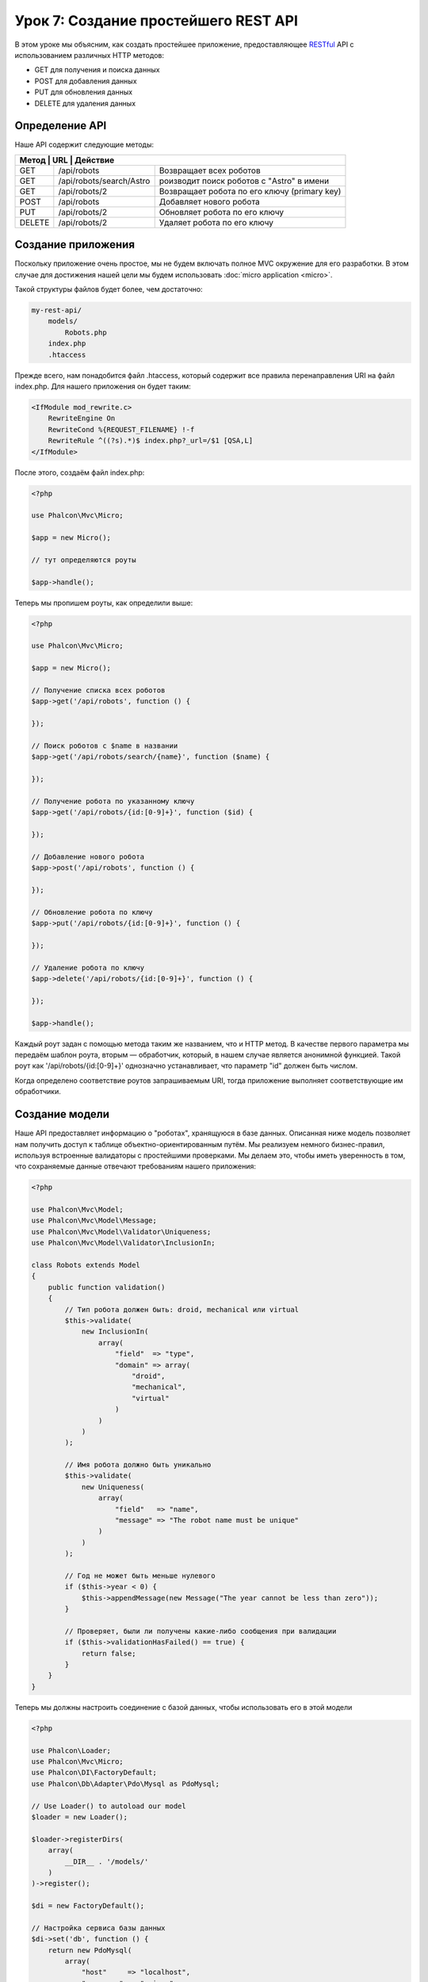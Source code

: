 Урок 7: Создание простейшего REST API
=====================================

В этом уроке мы объясним, как создать простейшее приложение, предоставляющее RESTful_ API с использованием
различных HTTP методов:

* GET для получения и поиска данных
* POST для добавления данных
* PUT для обновления данных
* DELETE для удаления данных

Определение API
---------------
Наше API содержит следующие методы:

+--------+----------------------------+----------------------------------------------------------+
| Метод |  URL                       | Действие                                                  |
+========+============================+==========================================================+
| GET    | /api/robots                | Возвращает всех роботов                                  |
+--------+----------------------------+----------------------------------------------------------+
| GET    | /api/robots/search/Astro   | роизводит поиск роботов с "Astro" в имени                |
+--------+----------------------------+----------------------------------------------------------+
| GET    | /api/robots/2              | Возвращает робота по его ключу (primary key)             |
+--------+----------------------------+----------------------------------------------------------+
| POST   | /api/robots                | Добавляет нового робота                                  |
+--------+----------------------------+----------------------------------------------------------+
| PUT    | /api/robots/2              | Обновляет робота по его ключу                            |
+--------+----------------------------+----------------------------------------------------------+
| DELETE | /api/robots/2              | Удаляет робота по его ключу                              |
+--------+----------------------------+----------------------------------------------------------+

Создание приложения
-------------------
Поскольку приложение очень простое, мы не будем включать полное MVC окружение для его разработки. В этом случае для
достижения нашей цели мы будем использовать :doc:`micro application <micro>`.

Такой структуры файлов будет более, чем достаточно:

.. code-block:: php

    my-rest-api/
        models/
            Robots.php
        index.php
        .htaccess

Прежде всего, нам понадобится файл .htaccess, который содержит все правила перенаправления URI на файл index.php.
Для нашего приложения он будет таким:

.. code-block:: apacheconf

    <IfModule mod_rewrite.c>
        RewriteEngine On
        RewriteCond %{REQUEST_FILENAME} !-f
        RewriteRule ^((?s).*)$ index.php?_url=/$1 [QSA,L]
    </IfModule>

После этого, создаём файл index.php:

.. code-block:: php

    <?php

    use Phalcon\Mvc\Micro;

    $app = new Micro();

    // тут определяются роуты

    $app->handle();

Теперь мы пропишем роуты, как определили выше:

.. code-block:: php

    <?php

    use Phalcon\Mvc\Micro;

    $app = new Micro();

    // Получение списка всех роботов
    $app->get('/api/robots', function () {

    });

    // Поиск роботов с $name в названии
    $app->get('/api/robots/search/{name}', function ($name) {

    });

    // Получение робота по указанному ключу
    $app->get('/api/robots/{id:[0-9]+}', function ($id) {

    });

    // Добавление нового робота
    $app->post('/api/robots', function () {

    });

    // Обновление робота по ключу
    $app->put('/api/robots/{id:[0-9]+}', function () {

    });

    // Удаление робота по ключу
    $app->delete('/api/robots/{id:[0-9]+}', function () {

    });

    $app->handle();

Каждый роут задан с помощью метода таким же названием, что и HTTP метод. В качестве первого параметра мы передаём шаблон роута,
вторым — обработчик, который, в нашем случае является анонимной функцией. Такой роут как '/api/robots/{id:[0-9]+}'
однозначно устанавливает, что параметр "id" должен быть числом.

Когда определено соответствие роутов запрашиваемым URI, тогда приложение выполняет соответствующие им обработчики.

Создание модели
---------------
Наше API предоставляет информацию о "роботах", хранящуюся в базе данных. Описанная ниже модель позволяет нам получить доступ к таблице объектно-ориентированным путём. Мы реализуем немного бизнес-правил, используя встроенные валидаторы с простейшими проверками. Мы делаем это, чтобы иметь уверенность в том, что сохраняемые данные отвечают требованиям нашего приложения:

.. code-block:: php

    <?php

    use Phalcon\Mvc\Model;
    use Phalcon\Mvc\Model\Message;
    use Phalcon\Mvc\Model\Validator\Uniqueness;
    use Phalcon\Mvc\Model\Validator\InclusionIn;

    class Robots extends Model
    {
        public function validation()
        {
            // Тип робота должен быть: droid, mechanical или virtual
            $this->validate(
                new InclusionIn(
                    array(
                        "field"  => "type",
                        "domain" => array(
                            "droid",
                            "mechanical",
                            "virtual"
                        )
                    )
                )
            );

            // Имя робота должно быть уникально
            $this->validate(
                new Uniqueness(
                    array(
                        "field"   => "name",
                        "message" => "The robot name must be unique"
                    )
                )
            );

            // Год не может быть меньше нулевого
            if ($this->year < 0) {
                $this->appendMessage(new Message("The year cannot be less than zero"));
            }

            // Проверяет, были ли получены какие-либо сообщения при валидации
            if ($this->validationHasFailed() == true) {
                return false;
            }
        }
    }

Теперь мы должны настроить соединение с базой данных, чтобы использовать его в этой модели

.. code-block:: php

    <?php

    use Phalcon\Loader;
    use Phalcon\Mvc\Micro;
    use Phalcon\DI\FactoryDefault;
    use Phalcon\Db\Adapter\Pdo\Mysql as PdoMysql;

    // Use Loader() to autoload our model
    $loader = new Loader();

    $loader->registerDirs(
        array(
            __DIR__ . '/models/'
        )
    )->register();

    $di = new FactoryDefault();

    // Настройка сервиса базы данных
    $di->set('db', function () {
        return new PdoMysql(
            array(
                "host"     => "localhost",
                "username" => "asimov",
                "password" => "zeroth",
                "dbname"   => "robotics"
            )
        );
    });

    // Create and bind the DI to the application
    $app = new Micro($di);

Получение данных
----------------
Сначала мы реализуем обработчик, который отвечает на GET-запрос и возвращает всех доступных роботов. Для выполнения
этой задачи будем использовать PHQL, который будет возвращать результат выполнения простого запроса в формате JSON:

.. code-block:: php

    <?php

    // Получение всех роботов
    $app->get('/api/robots', function () use ($app) {

        $phql = "SELECT * FROM Robots ORDER BY name";
        $robots = $app->modelsManager->executeQuery($phql);

        $data = array();
        foreach ($robots as $robot) {
            $data[] = array(
                'id'   => $robot->id,
                'name' => $robot->name
            );
        }

        echo json_encode($data);
    });

:doc:`PHQL <phql>` позволяет нам писать запросы с помощью высокоуровневого, объектно-ориентированного SQL-диалекта,
которые внутри него будут переведён в правильные SQL-операторы в зависимости от используемой СУБД. Условие "use" при
определении анонимной функции позволяет нам легко передать некоторые переменные из глобальной области видимости в локальную.

Обработчик поиска по названию будет выглядеть следующим образом:

.. code-block:: php

    <?php

    // Поиск роботов, в названии которых содержится $name
    $app->get('/api/robots/search/{name}', function ($name) use ($app) {

        $phql = "SELECT * FROM Robots WHERE name LIKE :name: ORDER BY name";
        $robots = $app->modelsManager->executeQuery(
            $phql,
            array(
                'name' => '%' . $name . '%'
            )
        );

        $data = array();
        foreach ($robots as $robot) {
            $data[] = array(
                'id'   => $robot->id,
                'name' => $robot->name
            );
        }

        echo json_encode($data);
    });

В нашем случае поиск по полю "id" очень похож, кроме того, мы сообщаем, найден робот или нет:

.. code-block:: php

    <?php

    use Phalcon\Http\Response;

    // Получение робота по ключу
    $app->get('/api/robots/{id:[0-9]+}', function ($id) use ($app) {

        $phql = "SELECT * FROM Robots WHERE id = :id:";
        $robot = $app->modelsManager->executeQuery($phql, array(
            'id' => $id
        ))->getFirst();

        // Create a response
        $response = new Response();

        if ($robot == false) {
            $response->setJsonContent(
                array(
                    'status' => 'NOT-FOUND'
                )
            );
        } else {
            $response->setJsonContent(
                array(
                    'status' => 'FOUND',
                    'data'   => array(
                        'id'   => $robot->id,
                        'name' => $robot->name
                    )
                )
            );
        }

        return $response;
    });

Вставка данных
--------------
Получая данные в виде JSON-строки, вставленной в тело запроса, мы точно так же используем PHQL для вставки:

.. code-block:: php

    <?php

    use Phalcon\Http\Response;

    // Добавление нового робота
    $app->post('/api/robots', function () use ($app) {

        $robot = $app->request->getJsonRawBody();

        $phql = "INSERT INTO Robots (name, type, year) VALUES (:name:, :type:, :year:)";

        $status = $app->modelsManager->executeQuery($phql, array(
            'name' => $robot->name,
            'type' => $robot->type,
            'year' => $robot->year
        ));

        // Формируем ответ
        $response = new Response();

        // Проверка, что вставка произведена успешно
        if ($status->success() == true) {

            // Изменение HTML статуса
            $response->setStatusCode(201, "Created");

            $robot->id = $status->getModel()->id;

            $response->setJsonContent(
                array(
                    'status' => 'OK',
                    'data'   => $robot
                )
            );

        } else {

            // Изменение HTML статуса
            $response->setStatusCode(409, "Conflict");

            // Отправляем сообщение об ошибке клиенту
            $errors = array();
            foreach ($status->getMessages() as $message) {
                $errors[] = $message->getMessage();
            }

            $response->setJsonContent(
                array(
                    'status'   => 'ERROR',
                    'messages' => $errors
                )
            );
        }

        return $response;
    });

Обновление данных
-----------------
Обновление данных аналогично их вставке. Полученный параметр "id" сообщает о том, информацию о каком роботе необходимо обновить:

.. code-block:: php

    <?php

    use Phalcon\Http\Response;

    // Обновление робота по ключу
    $app->put('/api/robots/{id:[0-9]+}', function ($id) use ($app) {

        $robot = $app->request->getJsonRawBody();

        $phql = "UPDATE Robots SET name = :name:, type = :type:, year = :year: WHERE id = :id:";
        $status = $app->modelsManager->executeQuery($phql, array(
            'id' => $id,
            'name' => $robot->name,
            'type' => $robot->type,
            'year' => $robot->year
        ));

        // Формируем ответ
        $response = new Response();

        // Проверка, что обновление произведено успешно
        if ($status->success() == true) {
            $response->setJsonContent(
                array(
                    'status' => 'OK'
                )
            );
        } else {

            // Изменение HTML статуса
            $response->setStatusCode(409, "Conflict");

            $errors = array();
            foreach ($status->getMessages() as $message) {
                $errors[] = $message->getMessage();
            }

            $response->setJsonContent(
                array(
                    'status'   => 'ERROR',
                    'messages' => $errors
                )
            );
        }

        return $response;
    });

Удаление данных
---------------
Удаление очень похоже на обновление. Полученный параметр "id" сообщает о том, какого робота необходимо удалить:

.. code-block:: php

    <?php

    use Phalcon\Http\Response;

    // Удаление робота по ключу
    $app->delete('/api/robots/{id:[0-9]+}', function ($id) use ($app) {

        $phql = "DELETE FROM Robots WHERE id = :id:";
        $status = $app->modelsManager->executeQuery($phql, array(
            'id' => $id
        ));

        // Формируем ответ
        $response = new Response();

        if ($status->success() == true) {
            $response->setJsonContent(
                array(
                    'status' => 'OK'
                )
            );
        } else {

            // Изменение HTTP статуса
            $response->setStatusCode(409, "Conflict");

            $errors = array();
            foreach ($status->getMessages() as $message) {
                $errors[] = $message->getMessage();
            }

            $response->setJsonContent(
                array(
                    'status'   => 'ERROR',
                    'messages' => $errors
                )
            );
        }

        return $response;
    });

Тестирование приложения
-----------------------
Используя curl_ мы протестируем все роуты нашего приложения для проверки правильности его функционирования:

Получение всех роботов:

.. code-block:: bash

    curl -i -X GET http://localhost/my-rest-api/api/robots

    HTTP/1.1 200 OK
    Date: Tue, 21 Jul 2015 07:05:13 GMT
    Server: Apache/2.2.22 (Unix) DAV/2
    Content-Length: 117
    Content-Type: text/html; charset=UTF-8

    [{"id":"1","name":"Robotina"},{"id":"2","name":"Astro Boy"},{"id":"3","name":"Terminator"}]

Поиск робота по имени:

.. code-block:: bash

    curl -i -X GET http://localhost/my-rest-api/api/robots/search/Astro

    HTTP/1.1 200 OK
    Date: Tue, 21 Jul 2015 07:09:23 GMT
    Server: Apache/2.2.22 (Unix) DAV/2
    Content-Length: 31
    Content-Type: text/html; charset=UTF-8

    [{"id":"2","name":"Astro Boy"}]

Получение робота по id:

.. code-block:: bash

    curl -i -X GET http://localhost/my-rest-api/api/robots/3

    HTTP/1.1 200 OK
    Date: Tue, 21 Jul 2015 07:12:18 GMT
    Server: Apache/2.2.22 (Unix) DAV/2
    Content-Length: 56
    Content-Type: text/html; charset=UTF-8

    {"status":"FOUND","data":{"id":"3","name":"Terminator"}}

Добавление робота:

.. code-block:: bash

    curl -i -X POST -d '{"name":"C-3PO","type":"droid","year":1977}'
        http://localhost/my-rest-api/api/robots

    HTTP/1.1 201 Created
    Date: Tue, 21 Jul 2015 07:15:09 GMT
    Server: Apache/2.2.22 (Unix) DAV/2
    Content-Length: 75
    Content-Type: text/html; charset=UTF-8

    {"status":"OK","data":{"name":"C-3PO","type":"droid","year":1977,"id":"4"}}

Попытка добавить робота с уже существующим именем:

.. code-block:: bash

    curl -i -X POST -d '{"name":"C-3PO","type":"droid","year":1977}'
        http://localhost/my-rest-api/api/robots

    HTTP/1.1 409 Conflict
    Date: Tue, 21 Jul 2015 07:18:28 GMT
    Server: Apache/2.2.22 (Unix) DAV/2
    Content-Length: 63
    Content-Type: text/html; charset=UTF-8

    {"status":"ERROR","messages":["The robot name must be unique"]}

Или обновление робота с непонятным типом:

.. code-block:: bash

    curl -i -X PUT -d '{"name":"ASIMO","type":"humanoid","year":2000}'
        http://localhost/my-rest-api/api/robots/4

    HTTP/1.1 409 Conflict
    Date: Tue, 21 Jul 2015 08:48:01 GMT
    Server: Apache/2.2.22 (Unix) DAV/2
    Content-Length: 104
    Content-Type: text/html; charset=UTF-8

    {"status":"ERROR","messages":["Value of field 'type' must be part of
        list: droid, mechanical, virtual"]}

И, наконец, удаление робота:

.. code-block:: bash

    curl -i -X DELETE http://localhost/my-rest-api/api/robots/4

    HTTP/1.1 200 OK
    Date: Tue, 21 Jul 2015 08:49:29 GMT
    Server: Apache/2.2.22 (Unix) DAV/2
    Content-Length: 15
    Content-Type: text/html; charset=UTF-8

    {"status":"OK"}

Заключение
----------
Как видно, с помощью Phalcon легко разработать RESTful API. Позже мы подробно объясним в документации как использовать
микро-приложения и язык :doc:`PHQL <phql>`.

.. _curl : http://en.wikipedia.org/wiki/CURL
.. _RESTful : http://en.wikipedia.org/wiki/Representational_state_transfer
